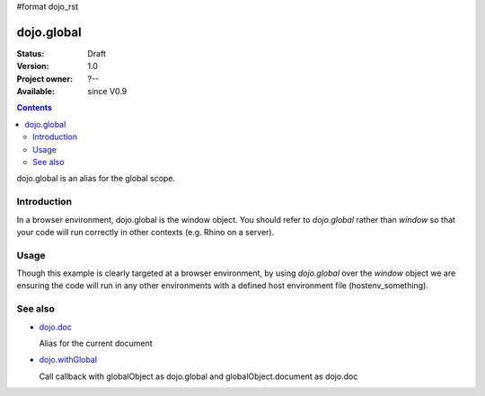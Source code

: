 #format dojo_rst

dojo.global
===========

:Status: Draft
:Version: 1.0
:Project owner: ?--
:Available: since V0.9

.. contents::
   :depth: 2

dojo.global is an alias for the global scope.


============
Introduction
============

In a browser environment, dojo.global is the window object. You should refer to `dojo.global` rather than `window` so that your code will run correctly in other contexts (e.g. Rhino on a server).


=====
Usage
=====

.. code-block :: javascript
 :linenos:

 <script type="text/javascript">
   // connect a global "onclick" handler
   dojo.connect(dojo.global, "onclick", function(e){ 
       console.log("clicked: ", e.target);
   });
 </script>

Though this example is clearly targeted at a browser environment, by using `dojo.global` over the `window` object we are ensuring the code will run in any other environments with a defined host environment file (hostenv_something). 


========
See also
========

* `dojo.doc <dojo/doc>`_ 

  Alias for the current document

* `dojo.withGlobal <dojo/withGlobal>`_

  Call callback with globalObject as dojo.global and globalObject.document as dojo.doc
